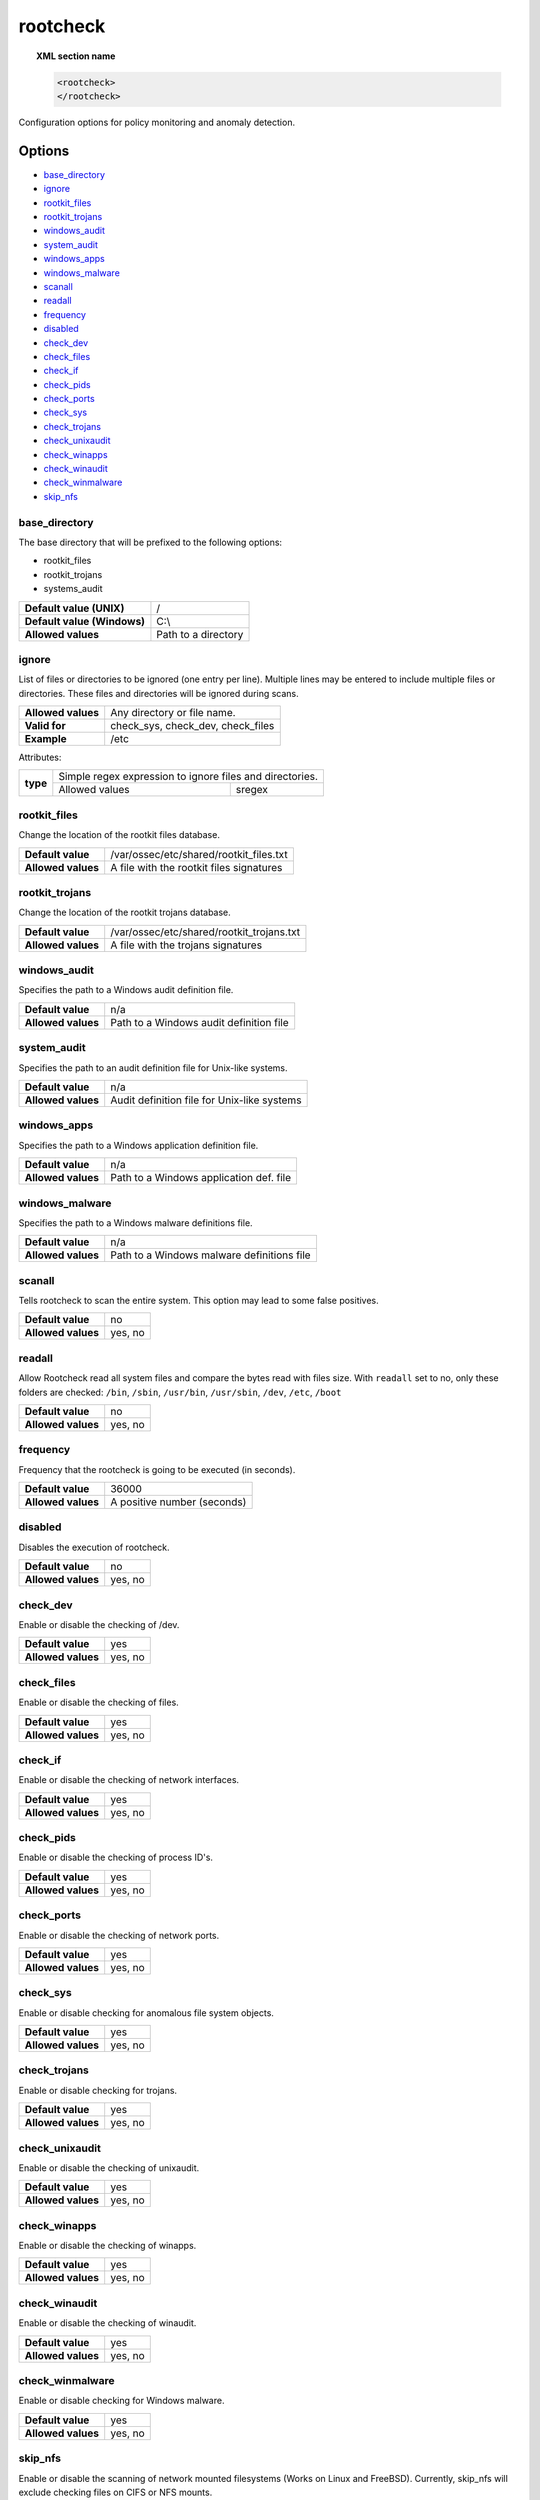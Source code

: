 .. Copyright (C) 2020 Wazuh, Inc.

.. _reference_ossec_rootcheck:

rootcheck
=========

.. topic:: XML section name

	.. code-block:: xml

		<rootcheck>
		</rootcheck>

Configuration options for policy monitoring and anomaly detection.

Options
-------

- `base_directory`_
- `ignore`_
- `rootkit_files`_
- `rootkit_trojans`_
- `windows_audit`_
- `system_audit`_
- `windows_apps`_
- `windows_malware`_
- `scanall`_
- `readall`_
- `frequency`_
- `disabled`_
- `check_dev`_
- `check_files`_
- `check_if`_
- `check_pids`_
- `check_ports`_
- `check_sys`_
- `check_trojans`_
- `check_unixaudit`_
- `check_winapps`_
- `check_winaudit`_
- `check_winmalware`_
- `skip_nfs`_

base_directory
^^^^^^^^^^^^^^^

The base directory that will be prefixed to the following options:

- rootkit_files
- rootkit_trojans
- systems_audit

+-----------------------------+---------------------+
| **Default value (UNIX)**    | /                   |
+-----------------------------+---------------------+
| **Default value (Windows)** | C:\\                |
+-----------------------------+---------------------+
| **Allowed values**          | Path to a directory |
+-----------------------------+---------------------+

ignore
^^^^^^

List of files or directories to be ignored (one entry per line). Multiple lines may be entered to include multiple files or directories. These files and directories will be ignored during scans.

+--------------------+-----------------------------------+
| **Allowed values** | Any directory or file name.       |
+--------------------+-----------------------------------+
| **Valid for**      | check_sys, check_dev, check_files |
+--------------------+-----------------------------------+
| **Example**        | /etc                              |
+--------------------+-----------------------------------+

Attributes:

+----------+----------------------------------------------------------+
| **type** | Simple regex expression to ignore files and directories. |
+          +---------------------+------------------------------------+
|          | Allowed values      | sregex                             |
+----------+---------------------+------------------------------------+

.. _reference_ossec_rootcheck_rootkit_files:

rootkit_files
^^^^^^^^^^^^^^^

Change the location of the rootkit files database.

+--------------------+------------------------------------------+
| **Default value**  | /var/ossec/etc/shared/rootkit_files.txt  |
+--------------------+------------------------------------------+
| **Allowed values** | A file with the rootkit files signatures |
+--------------------+------------------------------------------+

.. _reference_ossec_rootcheck_rootkit_trojans:

rootkit_trojans
^^^^^^^^^^^^^^^

Change the location of the rootkit trojans database.

+--------------------+-------------------------------------------+
| **Default value**  | /var/ossec/etc/shared/rootkit_trojans.txt |
+--------------------+-------------------------------------------+
| **Allowed values** | A file with the trojans signatures        |
+--------------------+-------------------------------------------+

windows_audit
^^^^^^^^^^^^^^^

Specifies the path to a Windows audit definition file.

+--------------------+-----------------------------------------+
| **Default value**  | n/a                                     |
+--------------------+-----------------------------------------+
| **Allowed values** | Path to a Windows audit definition file |
+--------------------+-----------------------------------------+

.. _reference_ossec_rootcheck_audit:

system_audit
^^^^^^^^^^^^^^^

Specifies the path to an audit definition file for Unix-like systems.

+--------------------+---------------------------------------------+
| **Default value**  | n/a                                         |
+--------------------+---------------------------------------------+
| **Allowed values** | Audit definition file for Unix-like systems |
+--------------------+---------------------------------------------+

windows_apps
^^^^^^^^^^^^^^^

Specifies the path to a Windows application definition file.

+--------------------+-----------------------------------------+
| **Default value**  | n/a                                     |
+--------------------+-----------------------------------------+
| **Allowed values** | Path to a Windows application def. file |
+--------------------+-----------------------------------------+

windows_malware
^^^^^^^^^^^^^^^

Specifies the path to a Windows malware definitions file.

+--------------------+--------------------------------------------+
| **Default value**  | n/a                                        |
+--------------------+--------------------------------------------+
| **Allowed values** | Path to a Windows malware definitions file |
+--------------------+--------------------------------------------+

scanall
^^^^^^^^^^^^^^^

Tells rootcheck to scan the entire system.  This option may lead to some false positives.

+--------------------+---------+
| **Default value**  | no      |
+--------------------+---------+
| **Allowed values** | yes, no |
+--------------------+---------+

readall
^^^^^^^^^^^^^^^

Allow Rootcheck read all system files and compare the bytes read with files size.
With ``readall`` set to no, only these folders are checked: ``/bin``, ``/sbin``, ``/usr/bin``, ``/usr/sbin``, ``/dev``, ``/etc``, ``/boot``

+--------------------+---------+
| **Default value**  | no      |
+--------------------+---------+
| **Allowed values** | yes, no |
+--------------------+---------+

.. _reference_ossec_rootcheck_frequency:

frequency
^^^^^^^^^^^^^^^

Frequency that the rootcheck is going to be executed (in seconds).

+--------------------+-----------------------------+
| **Default value**  | 36000                       |
+--------------------+-----------------------------+
| **Allowed values** | A positive number (seconds) |
+--------------------+-----------------------------+

disabled
^^^^^^^^^^^^^^^

Disables the execution of rootcheck.

+--------------------+---------+
| **Default value**  | no      |
+--------------------+---------+
| **Allowed values** | yes, no |
+--------------------+---------+

check_dev
^^^^^^^^^^^^^^^

Enable or disable the checking of /dev.

+--------------------+---------+
| **Default value**  | yes     |
+--------------------+---------+
| **Allowed values** | yes, no |
+--------------------+---------+

check_files
^^^^^^^^^^^^^^^

Enable or disable the checking of files.

+--------------------+---------+
| **Default value**  | yes     |
+--------------------+---------+
| **Allowed values** | yes, no |
+--------------------+---------+

check_if
^^^^^^^^^^^^^^^

Enable or disable the checking of network interfaces.

+--------------------+---------+
| **Default value**  | yes     |
+--------------------+---------+
| **Allowed values** | yes, no |
+--------------------+---------+

check_pids
^^^^^^^^^^^^^^^

Enable or disable the checking of process ID's.

+--------------------+---------+
| **Default value**  | yes     |
+--------------------+---------+
| **Allowed values** | yes, no |
+--------------------+---------+

check_ports
^^^^^^^^^^^^^^^

Enable or disable the checking of network ports.

+--------------------+---------+
| **Default value**  | yes     |
+--------------------+---------+
| **Allowed values** | yes, no |
+--------------------+---------+

check_sys
^^^^^^^^^^^^^^^

Enable or disable checking for anomalous file system objects.

+--------------------+---------+
| **Default value**  | yes     |
+--------------------+---------+
| **Allowed values** | yes, no |
+--------------------+---------+

check_trojans
^^^^^^^^^^^^^^^

Enable or disable checking for trojans.

+--------------------+---------+
| **Default value**  | yes     |
+--------------------+---------+
| **Allowed values** | yes, no |
+--------------------+---------+

check_unixaudit
^^^^^^^^^^^^^^^

Enable or disable the checking of unixaudit.

+--------------------+---------+
| **Default value**  | yes     |
+--------------------+---------+
| **Allowed values** | yes, no |
+--------------------+---------+

check_winapps
^^^^^^^^^^^^^^^

Enable or disable the checking of winapps.

+--------------------+---------+
| **Default value**  | yes     |
+--------------------+---------+
| **Allowed values** | yes, no |
+--------------------+---------+

check_winaudit
^^^^^^^^^^^^^^^

Enable or disable the checking of winaudit.

+--------------------+---------+
| **Default value**  | yes     |
+--------------------+---------+
| **Allowed values** | yes, no |
+--------------------+---------+

check_winmalware
^^^^^^^^^^^^^^^^

Enable or disable checking for Windows malware.

+--------------------+---------+
| **Default value**  | yes     |
+--------------------+---------+
| **Allowed values** | yes, no |
+--------------------+---------+

skip_nfs
^^^^^^^^^^^^^^^

Enable or disable the scanning of network mounted filesystems (Works on Linux and FreeBSD).
Currently, skip_nfs will exclude checking files on CIFS or NFS mounts.

+--------------------+---------+
| **Default value**  | yes     |
+--------------------+---------+
| **Allowed values** | yes, no |
+--------------------+---------+

Default Unix configuration
--------------------------

.. code-block:: xml

    <!-- Policy monitoring -->
    <rootcheck>
      <disabled>no</disabled>
      <check_unixaudit>yes</check_unixaudit>
      <check_files>yes</check_files>
      <check_trojans>yes</check_trojans>
      <check_dev>yes</check_dev>
      <check_sys>yes</check_sys>
      <check_pids>yes</check_pids>
      <check_ports>yes</check_ports>
      <check_if>yes</check_if>

      <!-- Frequency that rootcheck is executed - every 12 hours -->
      <frequency>43200</frequency>

      <rootkit_files>/var/ossec/etc/shared/rootkit_files.txt</rootkit_files>
      <rootkit_trojans>/var/ossec/etc/shared/rootkit_trojans.txt</rootkit_trojans>

      <system_audit>/var/ossec/etc/shared/system_audit_rcl.txt</system_audit>
      <system_audit>/var/ossec/etc/shared/system_audit_ssh.txt</system_audit>
      <system_audit>/var/ossec/etc/shared/cis_debian_linux_rcl.txt</system_audit>

      <skip_nfs>yes</skip_nfs>
    </rootcheck>
